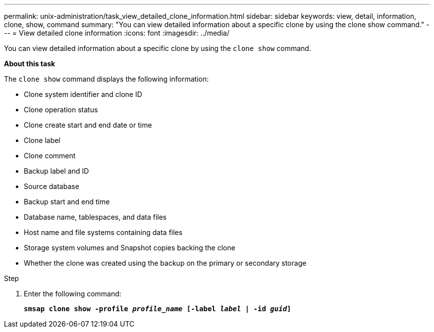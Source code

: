 ---
permalink: unix-administration/task_view_detailed_clone_information.html
sidebar: sidebar
keywords: view, detail, information, clone, show, command
summary: "You can view detailed information about a specific clone by using the clone show command."
---
= View detailed clone information
:icons: font
:imagesdir: ../media/

[.lead]
You can view detailed information about a specific clone by using the `clone show` command.

*About this task*

The `clone show` command displays the following information:

* Clone system identifier and clone ID
* Clone operation status
* Clone create start and end date or time
* Clone label
* Clone comment
* Backup label and ID
* Source database
* Backup start and end time
* Database name, tablespaces, and data files
* Host name and file systems containing data files
* Storage system volumes and Snapshot copies backing the clone
* Whether the clone was created using the backup on the primary or secondary storage

.Step

. Enter the following command:
+
`*smsap clone show -profile _profile_name_ [-label _label_ | -id _guid_]*`
